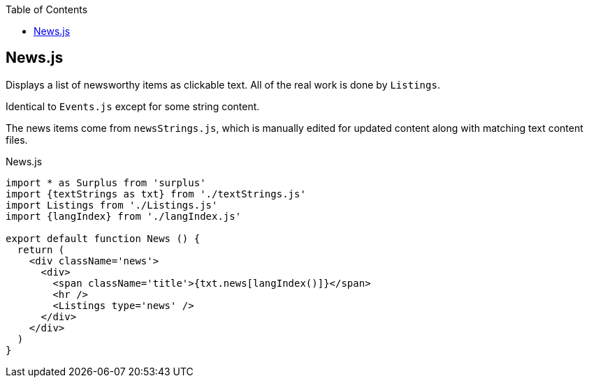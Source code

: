:doctype: book
:source-highlighter: rouge
:icons: font
:docinfo1:
:toc: left
== News.js

Displays a list of newsworthy items as clickable text. All of the real
work is done by `Listings`.

Identical to `Events.js` except for some string content.

The news items come from `newsStrings.js`, which is manually edited for
updated content along with matching text content files.


.News.js
[source,jsx,numbered]
----
import * as Surplus from 'surplus'
import {textStrings as txt} from './textStrings.js'
import Listings from './Listings.js'
import {langIndex} from './langIndex.js'

export default function News () {
  return (
    <div className='news'>
      <div>
        <span className='title'>{txt.news[langIndex()]}</span>
        <hr />
        <Listings type='news' />
      </div>
    </div>
  )
}
----

